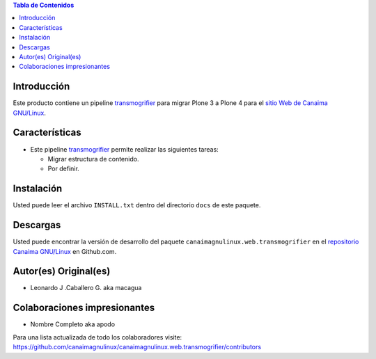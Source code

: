 .. -*- coding: utf-8 -*-

.. contents:: Tabla de Contenidos

Introducción
============

Este producto contiene un pipeline `transmogrifier`_ para migrar Plone 3 a Plone 4 para el 
`sitio Web de Canaima GNU/Linux`_.

Características
===============

- Este pipeline `transmogrifier`_ permite realizar las siguientes tareas:

  - Migrar estructura de contenido.
  
  - Por definir.

Instalación
===========
Usted puede leer el archivo ``INSTALL.txt`` dentro del directorio ``docs`` de
este paquete.

Descargas
=========

Usted puede encontrar la versión de desarrollo del paquete ``canaimagnulinux.web.transmogrifier``
en el `repositorio Canaima GNU/Linux`_ en Github.com.

Autor(es) Original(es)
======================

* Leonardo J .Caballero G. aka macagua

Colaboraciones impresionantes
=============================

* Nombre Completo aka apodo


Para una lista actualizada de todo los colaboradores visite:
https://github.com/canaimagnulinux/canaimagnulinux.web.transmogrifier/contributors

.. _transmogrifier: http://pypi.python.org/pypi/collective.transmogrifier
.. _sitio Web de Canaima GNU/Linux: http://canaima.softwarelibre.gob.ve/
.. _repositorio Canaima GNU/Linux: https://github.com/canaimagnulinux/canaimagnulinux.web.transmogrifier

